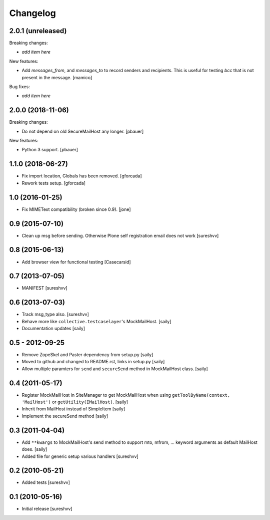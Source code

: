 Changelog
=========

2.0.1 (unreleased)
------------------

Breaking changes:

- *add item here*

New features:

- Add `messages_from`, and `messages_to` to record senders and recipients.
  This is useful for testing `bcc` that is not present in the message.
  [mamico]

Bug fixes:

- *add item here*


2.0.0 (2018-11-06)
------------------

Breaking changes:

- Do not depend on old SecureMailHost any longer.
  [pbauer]

New features:

- Python 3 support.
  [pbauer]


1.1.0 (2018-06-27)
------------------

- Fix import location, Globals has been removed.
  [gforcada]

- Rework tests setup.
  [gforcada]


1.0 (2016-01-25)
----------------

- Fix MIMEText compatibility (broken since 0.9).
  [jone]


0.9 (2015-07-10)
----------------

- Clean up msg before sending. Otherwise Plone self registration
  email does not work [sureshvv]


0.8 (2015-06-13)
----------------

- Add browser view for functional testing [Casecarsid]


0.7 (2013-07-05)
----------------

- MANIFEST [sureshvv]


0.6 (2013-07-03)
----------------

- Track msg_type also.
  [sureshvv]

- Behave more like ``collective.testcaselayer``'s MockMailHost.
  [saily]

- Documentation updates
  [saily]


0.5 - 2012-09-25
----------------

- Remove ZopeSkel and Paster dependency from setup.py
  [saily]

- Moved to github and changed to README.rst, links in setup.py
  [saily]

- Allow multiple paramters for ``send`` and ``secureSend`` method in
  MockMailHost class.  [saily]


0.4 (2011-05-17)
----------------

- Register MockMailHost in SiteManager to get MockMailHost when using
  ``getToolByName(context, 'MailHost')`` or ``getUtility(IMailHost)``.
  [saily]

- Inherit from MailHost instead of SimpleItem
  [saily]

- Implement the secureSend method
  [saily]


0.3 (2011-04-04)
----------------

- Add ``**kwargs`` to MockMailHost's send method to support mto, mfrom, ...
  keyword arguments as default MailHost does.  [saily]

- Added file for generic setup various handlers
  [sureshvv]


0.2 (2010-05-21)
----------------

- Added tests
  [sureshvv]


0.1 (2010-05-16)
----------------

- Initial release
  [sureshvv]

